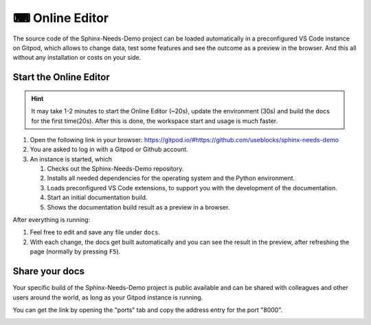 .. _online_editor:

⌨ Online Editor
===============

The source code of the Sphinx-Needs-Demo project can be loaded automatically in a preconfigured
VS Code instance on Gitpod, which allows to change data, test some features and see the outcome as a preview
in the browser. And this all without any installation or costs on your side.

Start the Online Editor
-----------------------

.. hint::

   It may take 1-2 minutes to start the Online Editor (~20s), update the environment (30s) and
   build the docs for the first time(20s). After this is done, the workspace start and usage is much faster. 

#. Open the following link in your browser:
   https://gitpod.io/#https://github.com/useblocks/sphinx-needs-demo
#. You are asked to log in with a Gitpod or Github account.
#. An instance is started, which

   #. Checks out the Sphinx-Needs-Demo repository.
   #. Installs all needed dependencies for the operating system and the Python environment.
   #. Loads preconfigured VS Code extensions, to support you with the development of the documentation.
   #. Start an initial documentation build.
   #. Shows the documentation build result as a preview in a browser.

After everything is running:

#. Feel free to edit and save any file under ``docs``.
#. With each change, the docs get built automatically and you can see the result in the preview, after refreshing the page 
   (normally by pressing ``F5``).

Share your docs
---------------

Your specific build of the Sphinx-Needs-Demo project is public available and can be shared 
with colleagues and other users around the world, as long as your Gitpod instance is running.

You can get the link by opening the "ports" tab and copy the address entry for the port "8000".

.. image:: /_images/editor_ports.gif
   :align: center


